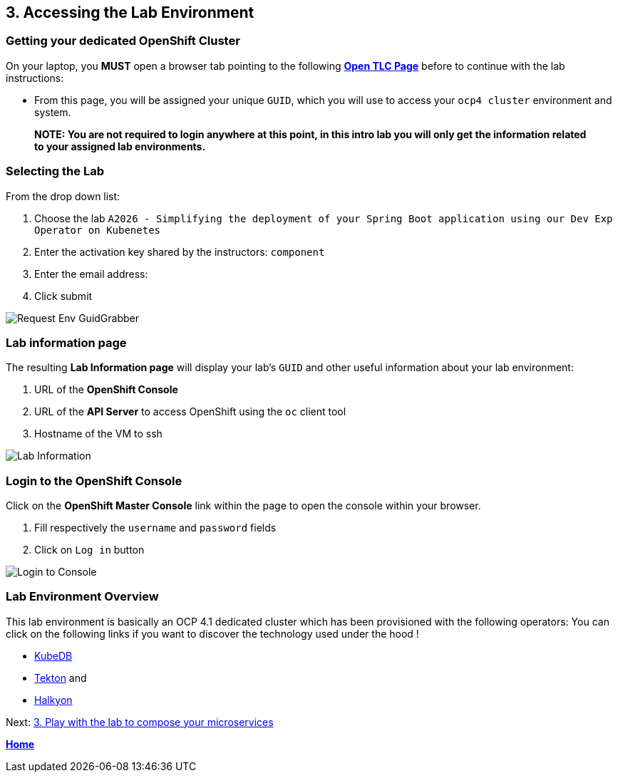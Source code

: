 == 3. Accessing the Lab Environment

=== Getting your dedicated OpenShift Cluster

On your laptop, you **MUST** open a browser tab pointing to the following link:https://www.opentlc.com/gg/gg.cgi?profile=generic_tester[*Open TLC Page*] before to continue with the lab instructions:

* From this page, you will be assigned your unique `GUID`, which you will use to access your `ocp4 cluster` environment and system.

> **NOTE: You are not required to login anywhere at this point, in this intro lab you will only get the information related to your assigned lab environments.**

=== Selecting the Lab

From the drop down list:

. Choose the lab `A2026 - Simplifying the deployment of your Spring Boot application using our Dev Exp Operator on Kubenetes`
. Enter the activation key shared by the instructors: `component`
. Enter the email address:
. Click submit

image::images/request-env-gg.png[Request Env GuidGrabber]

=== Lab information page

The resulting *Lab Information page* will display your lab's `GUID` and other useful information about your lab environment:

. URL of the **OpenShift Console**
. URL of the **API Server** to access OpenShift using the `oc` client tool
. Hostname of the VM to ssh

image:images/lab.png[Lab Information]

=== Login to the OpenShift Console

Click on the *OpenShift Master Console* link within the page to open the console within your browser.

. Fill respectively the `username` and `password` fields
. Click on `Log in` button

image:images/login.png[Login to Console]

=== Lab Environment Overview

This lab environment is basically an OCP 4.1 dedicated cluster which has been provisioned with the following operators:
You can click on the following links if you want to discover the technology used under the hood !

- http://kubedb.com[KubeDB]
- https://github.com/tektoncd/pipeline[Tekton] and
- https://github.com/halkyonio/operator/[Halkyon]

Next: link:03_scenario.adoc[3. Play with the lab to compose your microservices]

**link:README.adoc[Home]**